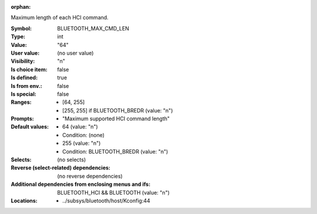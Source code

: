 :orphan:

.. title:: BLUETOOTH_MAX_CMD_LEN

.. option:: CONFIG_BLUETOOTH_MAX_CMD_LEN:
.. _CONFIG_BLUETOOTH_MAX_CMD_LEN:

Maximum length of each HCI command.



:Symbol:           BLUETOOTH_MAX_CMD_LEN
:Type:             int
:Value:            "64"
:User value:       (no user value)
:Visibility:       "n"
:Is choice item:   false
:Is defined:       true
:Is from env.:     false
:Is special:       false
:Ranges:

 *  [64, 255]
 *  [255, 255] if BLUETOOTH_BREDR (value: "n")
:Prompts:

 *  "Maximum supported HCI command length"
:Default values:

 *  64 (value: "n")
 *   Condition: (none)
 *  255 (value: "n")
 *   Condition: BLUETOOTH_BREDR (value: "n")
:Selects:
 (no selects)
:Reverse (select-related) dependencies:
 (no reverse dependencies)
:Additional dependencies from enclosing menus and ifs:
 BLUETOOTH_HCI && BLUETOOTH (value: "n")
:Locations:
 * ../subsys/bluetooth/host/Kconfig:44